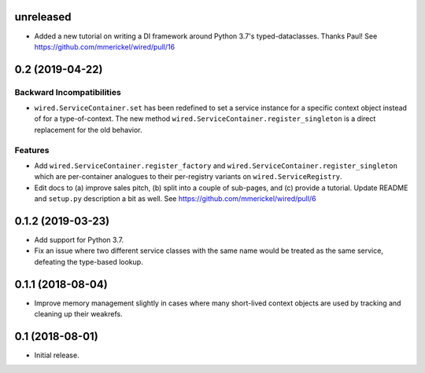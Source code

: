unreleased
==========

- Added a new tutorial on writing a DI framework around Python 3.7's
  typed-dataclasses. Thanks Paul!
  See https://github.com/mmerickel/wired/pull/16

0.2 (2019-04-22)
================

Backward Incompatibilities
--------------------------

- ``wired.ServiceContainer.set`` has been redefined to set a service instance
  for a specific context object instead of for a type-of-context. The new
  method ``wired.ServiceContainer.register_singleton`` is a direct replacement
  for the old behavior.

Features
--------

- Add ``wired.ServiceContainer.register_factory`` and
  ``wired.ServiceContainer.register_singleton`` which are per-container
  analogues to their per-registry variants on ``wired.ServiceRegistry``.

- Edit docs to (a) improve sales pitch, (b) split into a couple of sub-pages,
  and (c) provide a tutorial. Update README and ``setup.py`` description a
  bit as well.
  See https://github.com/mmerickel/wired/pull/6

0.1.2 (2019-03-23)
==================

- Add support for Python 3.7.

- Fix an issue where two different service classes with the same name would
  be treated as the same service, defeating the type-based lookup.

0.1.1 (2018-08-04)
==================

- Improve memory management slightly in cases where many short-lived context
  objects are used by tracking and cleaning up their weakrefs.

0.1 (2018-08-01)
================

- Initial release.
